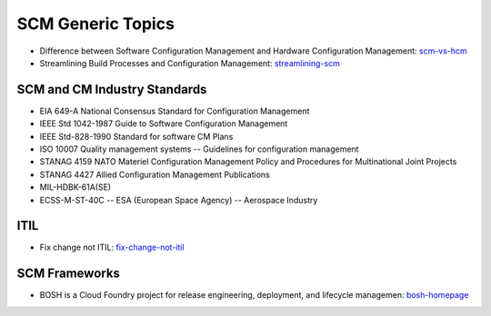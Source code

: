 ==================
SCM Generic Topics
==================

* Difference between Software Configuration Management and Hardware Configuration Management: scm-vs-hcm_
* Streamlining Build Processes and Configuration Management: streamlining-scm_
.. _scm-vs-hcm: http://www.cmcrossroads.com/article/what-real-difference-between-software-configuration-management-and-hardware-configuration
.. _streamlining-scm: http://www.cmcrossroads.com/article/streamlining-build-processes-and-configuration-management-truly-agile-organizations

SCM and CM Industry Standards
-----------------------------

* EIA 649-A National Consensus Standard for Configuration Management
* IEEE Std 1042-1987 Guide to Software Configuration Management
* IEEE Std-828-1990 Standard for software CM Plans
* ISO 10007 Quality management systems -- Guidelines for configuration management
* STANAG 4159 NATO Materiel Configuration Management Policy and Procedures for Multinational Joint Projects
* STANAG 4427 Allied Configuration Management Publications
* MIL-HDBK-61A(SE)
* ECSS-M-ST-40C -- ESA (European Space Agency) -- Aerospace Industry


ITIL
----

* Fix change not ITIL: fix-change-not-itil_

.. _fix-change-not-itil: http://www.itskeptic.org/content/fix-change-not-itil


SCM Frameworks
--------------

* BOSH is a Cloud Foundry project for release engineering, deployment, and lifecycle managemen: bosh-homepage_

.. _bosh-homepage: http://bosh.cfapps.io/
